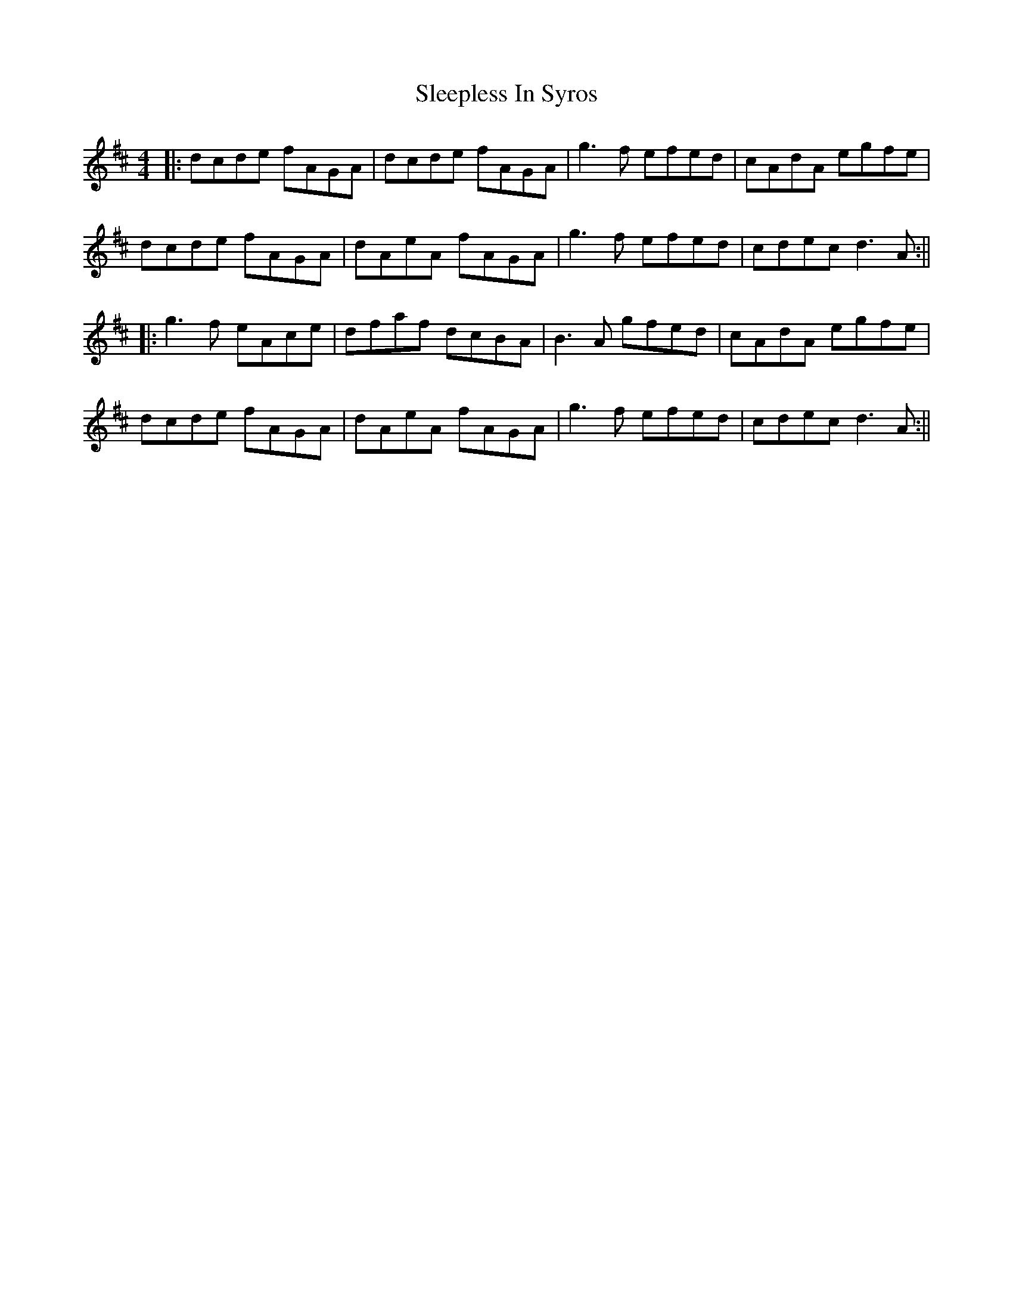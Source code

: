 X: 3
T: Sleepless In Syros
Z: Moulouf
S: https://thesession.org/tunes/15577#setting29232
R: reel
M: 4/4
L: 1/8
K: Dmaj
|:dcde fAGA|dcde fAGA|g3f efed|cAdA egfe|
dcde fAGA| dAeA fAGA|g3f efed|cdec d3A:||
|: g3f eAce|dfaf dcBA|B3A gfed|cAdA egfe|
dcde fAGA|dAeA fAGA|g3f efed|cdec d3A:||
